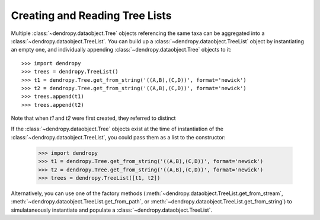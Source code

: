 *******************************
Creating and Reading Tree Lists
*******************************

Multiple :class:`~dendropy.dataobject.Tree` objects referencing the same taxa can be aggregated into a  :class:`~dendropy.dataobject.TreeList`.
You can build up a :class:`~dendropy.dataobject.TreeList` object by instantiating an empty one, and individually appending  :class:`~dendropy.dataobject.Tree` objects to it::

    >>> import dendropy
    >>> trees = dendropy.TreeList()
    >>> t1 = dendropy.Tree.get_from_string('((A,B),(C,D))', format='newick')
    >>> t2 = dendropy.Tree.get_from_string('((A,B),(C,D))', format='newick')
    >>> trees.append(t1)
    >>> trees.append(t2)
    
Note that when `t1` and `t2` were first created, they referred to distinct    

If the :class:`~dendropy.dataobject.Tree` objects exist at the time of instantiation of the :class:`~dendropy.dataobject.TreeList`, you could pass them as a list to the constructor:

    >>> import dendropy
    >>> t1 = dendropy.Tree.get_from_string('((A,B),(C,D))', format='newick')
    >>> t2 = dendropy.Tree.get_from_string('((A,B),(C,D))', format='newick')
    >>> trees = dendropy.TreeList([t1, t2])

Alternatively, you can use one of the factory methods (:meth:`~dendropy.dataobject.TreeList.get_from_stream`, :meth:`~dendropy.dataobject.TreeList.get_from_path`, or :meth:`~dendropy.dataobject.TreeList.get_from_string`) to simulataneously instantiate and populate a :class:`~dendropy.dataobject.TreeList`.